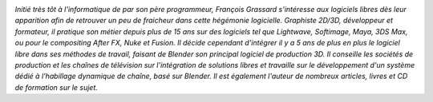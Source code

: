 
.. image:: static/photos/francois-grassard.jpg
  :width: 150px
  :alt: François Grassard
  :align: left
  :class: photo

*Initié très tôt à l'informatique de par son père programmeur, 
François Grassard s’intéresse aux logiciels libres dès leur 
apparition afin de retrouver un peu de fraicheur dans cette hégémonie 
logicielle. Graphiste 2D/3D, développeur et formateur, il pratique son 
métier depuis plus de 15 ans sur des logiciels tel que Lightwave, 
Softimage, Maya, 3DS Max, ou pour le compositing After FX, Nuke et 
Fusion. Il décide cependant d'intégrer il y a 5 ans de plus en plus 
le logiciel libre dans ses méthodes de travail, faisant de Blender son 
principal logiciel de production 3D. Il conseille les sociétés de 
production et les chaînes de télévision sur l'intégration de 
solutions libres et travaille sur le développement d'un système 
dédié à l'habillage dynamique de chaîne, basé sur Blender. Il est 
également l'auteur de nombreux articles, livres et CD de formation sur 
le sujet.*
